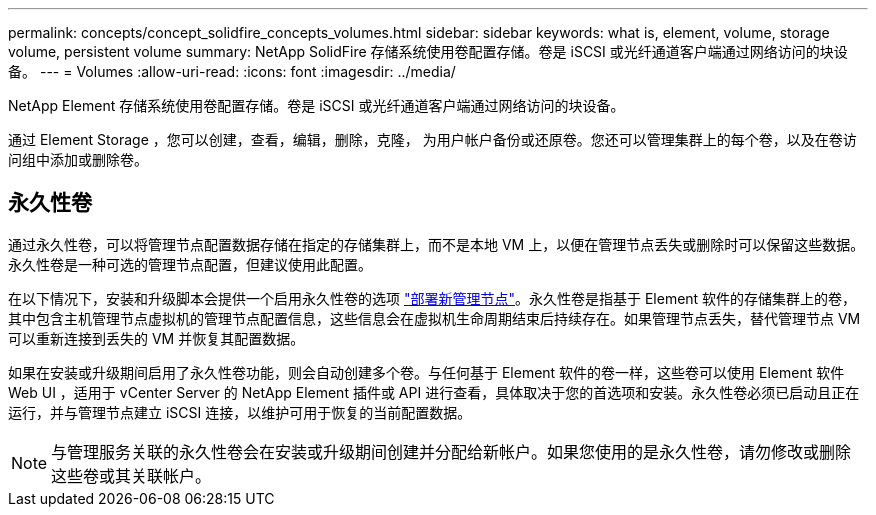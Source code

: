 ---
permalink: concepts/concept_solidfire_concepts_volumes.html 
sidebar: sidebar 
keywords: what is, element, volume, storage volume, persistent volume 
summary: NetApp SolidFire 存储系统使用卷配置存储。卷是 iSCSI 或光纤通道客户端通过网络访问的块设备。 
---
= Volumes
:allow-uri-read: 
:icons: font
:imagesdir: ../media/


[role="lead"]
NetApp Element 存储系统使用卷配置存储。卷是 iSCSI 或光纤通道客户端通过网络访问的块设备。

通过 Element Storage ，您可以创建，查看，编辑，删除，克隆， 为用户帐户备份或还原卷。您还可以管理集群上的每个卷，以及在卷访问组中添加或删除卷。



== 永久性卷

通过永久性卷，可以将管理节点配置数据存储在指定的存储集群上，而不是本地 VM 上，以便在管理节点丢失或删除时可以保留这些数据。永久性卷是一种可选的管理节点配置，但建议使用此配置。

在以下情况下，安装和升级脚本会提供一个启用永久性卷的选项 link:../mnode/task_mnode_install.html["部署新管理节点"]。永久性卷是指基于 Element 软件的存储集群上的卷，其中包含主机管理节点虚拟机的管理节点配置信息，这些信息会在虚拟机生命周期结束后持续存在。如果管理节点丢失，替代管理节点 VM 可以重新连接到丢失的 VM 并恢复其配置数据。

如果在安装或升级期间启用了永久性卷功能，则会自动创建多个卷。与任何基于 Element 软件的卷一样，这些卷可以使用 Element 软件 Web UI ，适用于 vCenter Server 的 NetApp Element 插件或 API 进行查看，具体取决于您的首选项和安装。永久性卷必须已启动且正在运行，并与管理节点建立 iSCSI 连接，以维护可用于恢复的当前配置数据。


NOTE: 与管理服务关联的永久性卷会在安装或升级期间创建并分配给新帐户。如果您使用的是永久性卷，请勿修改或删除这些卷或其关联帐户。
